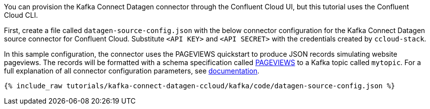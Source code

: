 You can provision the Kafka Connect Datagen connector through the Confluent Cloud UI, but this tutorial uses the Confluent Cloud CLI.

First, create a file called `datagen-source-config.json` with the below connector configuration for the Kafka Connect Datagen source connector for Confluent Cloud.
Substitute `<API KEY>` and `<API SECRET>` with the credentials created by `ccloud-stack`.

In this sample configuration, the connector uses the PAGEVIEWS quickstart to produce JSON records simulating website pageviews. The records will be formatted with a schema specification called link:https://github.com/confluentinc/kafka-connect-datagen/blob/master/src/main/resources/pageviews_schema.avro[PAGEVIEWS] to a Kafka topic called `mytopic`.
For a full explanation of all connector configuration parameters, see link:https://docs.confluent.io/current/cloud/connectors/cc-datagen-source.html[documentation].

+++++
<pre class="snippet"><code class="shell">{% include_raw tutorials/kafka-connect-datagen-ccloud/kafka/code/datagen-source-config.json %}</code></pre>
+++++
